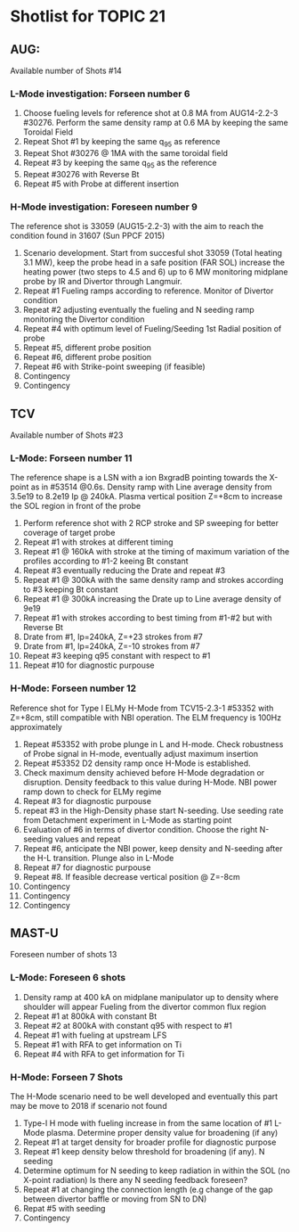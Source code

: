 * Shotlist for TOPIC 21
** AUG:
   Available number of Shots #14
*** L-Mode investigation: Forseen number 6
    1. Choose fueling levels for reference shot at 0.8 MA from AUG14-2.2-3 #30276.
       Perform the same density ramp at 0.6 MA
       by keeping the same Toroidal Field
    2. Repeat Shot #1 by keeping the same q_{95} as reference
    3. Repeat Shot #30276 @ 1MA with the same toroidal field
    4. Repeat #3 by keeping the same q_{95} as the reference
    5. Repeat #30276 with Reverse Bt
    6. Repeat #5 with Probe at different insertion
    
*** H-Mode investigation: Foreseen number 9
    The reference shot is 33059 (AUG15-2.2-3) with the aim to reach the condition found in 31607 (Sun PPCF 2015)
    1. Scenario development. Start from succesful shot 33059 (Total heating 3.1 MW),
       keep the probe head in a safe position (FAR SOL) increase the heating power (two steps to 4.5 and 6) up to 6 MW
       monitoring midplane probe by IR and Divertor through Langmuir.
    2. Repeat #1 Fueling ramps according to reference. Monitor of Divertor condition
    3. Repeat #2 adjusting eventually the fueling and N seeding ramp monitoring the Divertor condition
    4. Repeat #4 with optimum level of Fueling/Seeding 1st Radial position of probe
    5. Repeat #5, different probe position
    6. Repeat #6, different probe position
    7. Repeat #6 with Strike-point sweeping (if feasible)
    8. Contingency
    9. Contingency
 
** TCV 
   Available number of Shots #23 
*** L-Mode: Forseen number 11
    The reference shape is a LSN with a ion BxgradB pointing towards the X-point as in
    #53514 @0.6s. Density ramp with Line average density from 3.5e19 to 8.2e19 Ip @ 240kA.
    Plasma vertical position Z=+8cm to increase the SOL region in front of the probe
    1. Perform reference shot with 2 RCP stroke and SP sweeping for better coverage of target probe
    2. Repeat #1 with strokes at different timing 
    3. Repeat #1 @ 160kA with stroke at the timing of maximum variation of the profiles according to #1-2
       keeing Bt constant
    4. Repeat #3 eventually reducing the Drate and repeat #3
    5. Repeat #1 @ 300kA with the same density ramp and strokes according to #3 keeping Bt constant
    6. Repeat #1 @ 300kA increasing the Drate up to Line average density of 9e19
    7. Repeat #1 with strokes according to best timing from #1-#2 but with Reverse Bt
    8. Drate from #1, Ip=240kA, Z=+23 strokes from #7
    9. Drate from #1, Ip=240kA, Z=-10 strokes from #7
    10. Repeat #3 keeping q95 constant with respect to #1
    11. Repeat #10 for diagnostic purpouse

*** H-Mode: Forseen number 12
    Reference shot for Type I ELMy H-Mode from TCV15-2.3-1 #53352 with Z=+8cm, still compatible
    with NBI operation. The ELM frequency is 100Hz approximately
    1. Repeat #53352 with probe plunge in L and H-mode. Check robustness of Probe signal in H-mode, eventually adjust
       maximum insertion
    2. Repeat #53352 D2 density ramp once H-Mode is established. 
    3. Check maximum density achieved before H-Mode degradation or disruption. Density feedback to
       this value during H-Mode. NBI power ramp down to check for ELMy regime
    4. Repeat #3 for diagnostic purpouse
    5. repeat #3 in the High-Density phase start N-seeding. Use seeding rate from Detachment experiment
       in L-Mode as starting point
    6. Evaluation of #6 in terms of divertor condition. Choose the right N-seeding values and repeat
    7. Repeat #6, anticipate the NBI power, keep density and N-seeding after the H-L transition. Plunge also in L-Mode
    8. Repeat #7 for diagnostic purpouse
    9. Repeat #8. If feasible decrease vertical position @ Z=-8cm
    10. Contingency
    11. Contingency
    12. Contingency

** MAST-U
   Foreseen number of shots 13
*** L-Mode: Foreseen 6 shots
    1. Density ramp at 400 kA on midplane manipulator up to density where shoulder will appear
       Fueling from the divertor common flux region
    2. Repeat #1 at 800kA with constant Bt
    3. Repeat #2 at 800kA with constant q95 with respect to #1
    4. Repeat #1 with fueling at upstream LFS
    5. Repeat #1 with RFA to get information on Ti
    6. Repeat #4 with RFA to get information for Ti
*** H-Mode: Forseen 7 Shots
    The H-Mode scenario need to be well developed and eventually this part may be
    move to 2018 if scenario not found
    1. Type-I H mode with fueling increase in from the same location of #1 L-Mode plasma. Determine
       proper density value for broadening (if any)
    2. Repeat #1 at target density for broader profile for diagnostic purpose
    3. Repeat #1 keep density below threshold for broadening (if any). N seeding
    4. Determine optimum for N seeding to keep radiation in within the SOL (no X-point radiation)
       Is there any N seeding feedback foreseen?
    5. Repeat #1 at changing the connection length (e.g change of the gap between divertor baffle or moving from SN to DN)
    6. Repat #5 with seeding
    7. Contingency

